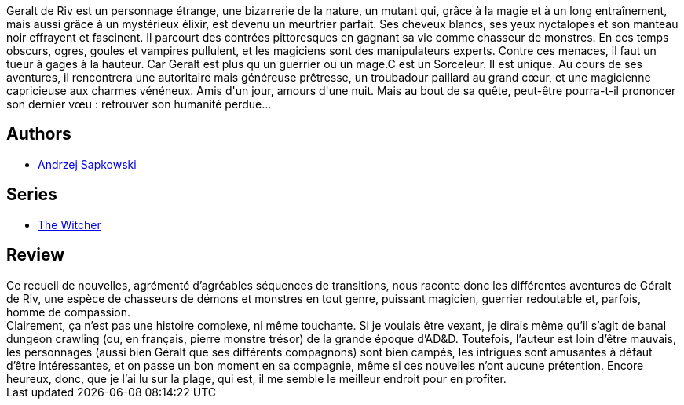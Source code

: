 :jbake-type: post
:jbake-status: published
:jbake-title: Le Dernier Vœu (Sorceleur, #1)
:jbake-tags:  fantasy, nouvelles, rayon-imaginaire,_année_2005,_mois_août,_note_2,combat,read
:jbake-date: 2005-08-20
:jbake-depth: ../../
:jbake-uri: goodreads/books/9782266151436.adoc
:jbake-bigImage: https://i.gr-assets.com/images/S/compressed.photo.goodreads.com/books/1327790294l/3628910._SY160_.jpg
:jbake-smallImage: https://i.gr-assets.com/images/S/compressed.photo.goodreads.com/books/1327790294l/3628910._SY75_.jpg
:jbake-source: https://www.goodreads.com/book/show/3628910
:jbake-style: goodreads goodreads-book

++++
<div class="book-description">
Geralt de Riv est un personnage étrange, une bizarrerie de la nature, un mutant qui, grâce à la magie et à un long entraînement, mais aussi grâce à un mystérieux élixir, est devenu un meurtrier parfait. Ses cheveux blancs, ses yeux nyctalopes et son manteau noir effrayent et fascinent. Il parcourt des contrées pittoresques en gagnant sa vie comme chasseur de monstres. En ces temps obscurs, ogres, goules et vampires pullulent, et les magiciens sont des manipulateurs experts. Contre ces menaces, il faut un tueur à gages à la hauteur. Car Geralt est plus qu un guerrier ou un mage.C est un Sorceleur. Il est unique. Au cours de ses aventures, il rencontrera une autoritaire mais généreuse prêtresse, un troubadour paillard au grand cœur, et une magicienne capricieuse aux charmes vénéneux. Amis d'un jour, amours d'une nuit. Mais au bout de sa quête, peut-être pourra-t-il prononcer son dernier vœu : retrouver son humanité perdue...
</div>
++++


## Authors
* link:../authors/38569.html[Andrzej Sapkowski]

## Series
* link:../series/The_Witcher.html[The Witcher]

## Review

++++
Ce recueil de nouvelles, agrémenté d’agréables séquences de transitions, nous raconte donc les différentes aventures de Géralt de Riv, une espèce de chasseurs de démons et monstres en tout genre, puissant magicien, guerrier redoutable et, parfois, homme de compassion. <br/>Clairement, ça n’est pas une histoire complexe, ni même touchante. Si je voulais être vexant, je dirais même qu’il s’agit de banal dungeon crawling (ou, en français, pierre monstre trésor) de la grande époque d’AD&D. Toutefois, l’auteur est loin d’être mauvais, les personnages (aussi bien Géralt que ses différents compagnons) sont bien campés, les intrigues sont amusantes à défaut d’être intéressantes, et on passe un bon moment en sa compagnie, même si ces nouvelles n’ont aucune prétention. Encore heureux, donc, que je l’ai lu sur la plage, qui est, il me semble le meilleur endroit pour en profiter.
++++